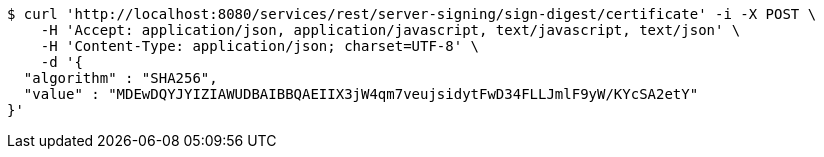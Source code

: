 [source,bash]
----
$ curl 'http://localhost:8080/services/rest/server-signing/sign-digest/certificate' -i -X POST \
    -H 'Accept: application/json, application/javascript, text/javascript, text/json' \
    -H 'Content-Type: application/json; charset=UTF-8' \
    -d '{
  "algorithm" : "SHA256",
  "value" : "MDEwDQYJYIZIAWUDBAIBBQAEIIX3jW4qm7veujsidytFwD34FLLJmlF9yW/KYcSA2etY"
}'
----